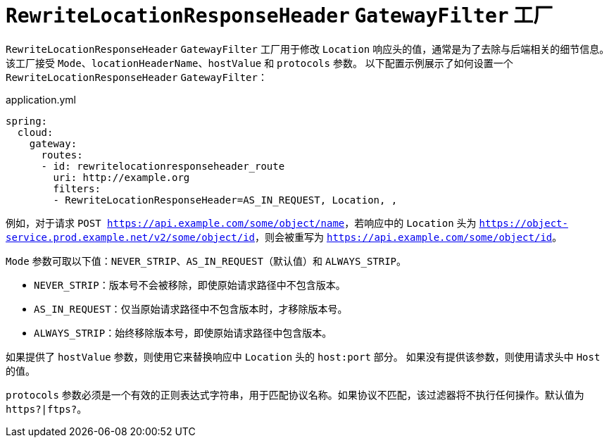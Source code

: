 [[rewritelocationresponseheader-gatewayfilter-factory]]
= `RewriteLocationResponseHeader` `GatewayFilter` 工厂

`RewriteLocationResponseHeader` `GatewayFilter` 工厂用于修改 `Location` 响应头的值，通常是为了去除与后端相关的细节信息。  
该工厂接受 `Mode`、`locationHeaderName`、`hostValue` 和 `protocols` 参数。  
以下配置示例展示了如何设置一个 `RewriteLocationResponseHeader` `GatewayFilter`：

.application.yml
[source,yaml]
----
spring:
  cloud:
    gateway:
      routes:
      - id: rewritelocationresponseheader_route
        uri: http://example.org
        filters:
        - RewriteLocationResponseHeader=AS_IN_REQUEST, Location, ,
----

例如，对于请求 `POST https://api.example.com/some/object/name`，若响应中的 `Location` 头为 `https://object-service.prod.example.net/v2/some/object/id`，则会被重写为 `https://api.example.com/some/object/id`。

`Mode` 参数可取以下值：`NEVER_STRIP`、`AS_IN_REQUEST`（默认值）和 `ALWAYS_STRIP`。

* `NEVER_STRIP`：版本号不会被移除，即使原始请求路径中不包含版本。
* `AS_IN_REQUEST`：仅当原始请求路径中不包含版本时，才移除版本号。
* `ALWAYS_STRIP`：始终移除版本号，即使原始请求路径中包含版本。

如果提供了 `hostValue` 参数，则使用它来替换响应中 `Location` 头的 `host:port` 部分。  
如果没有提供该参数，则使用请求头中 `Host` 的值。

`protocols` 参数必须是一个有效的正则表达式字符串，用于匹配协议名称。如果协议不匹配，该过滤器将不执行任何操作。默认值为 `https?|ftps?`。
